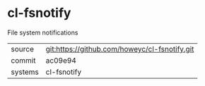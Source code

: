 * cl-fsnotify

File system notifications

|---------+-----------------------------------------------|
| source  | git:https://github.com/howeyc/cl-fsnotify.git |
| commit  | ac09e94                                       |
| systems | cl-fsnotify                                   |
|---------+-----------------------------------------------|
